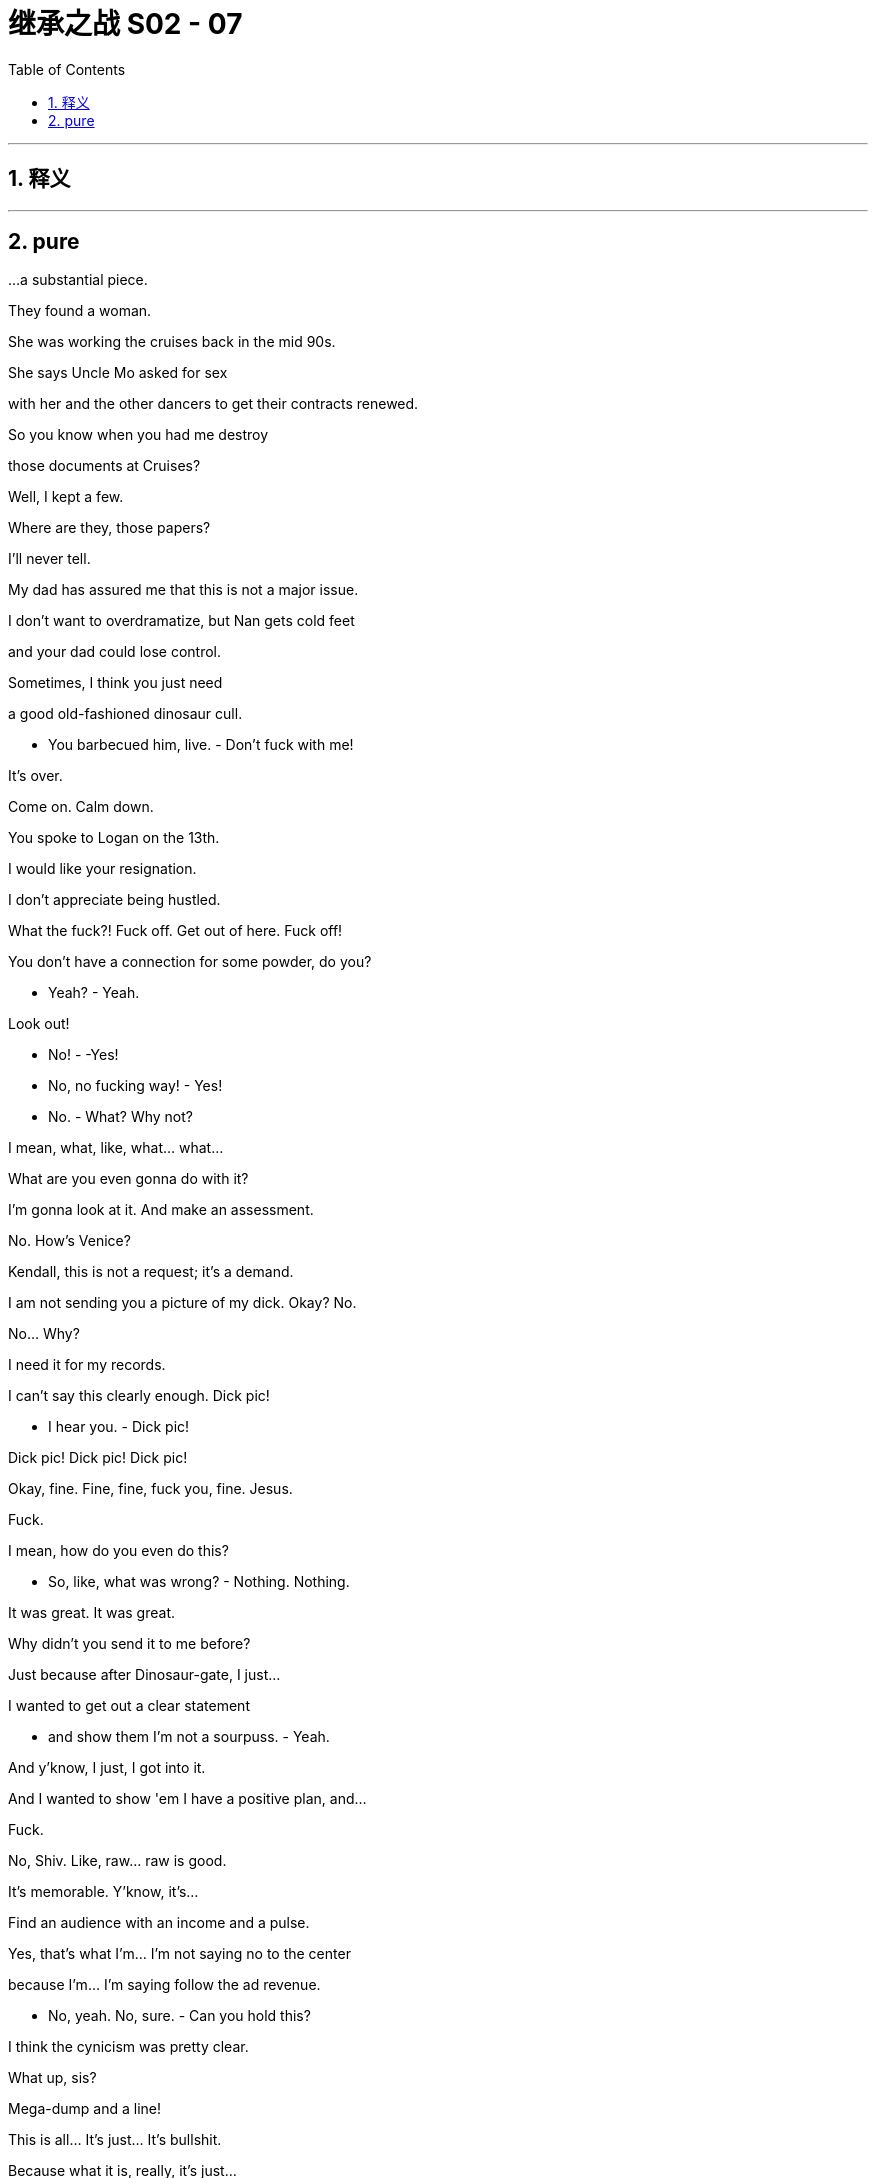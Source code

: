 

= 继承之战 S02 - 07
:toc: left
:toclevels: 3
:sectnums:
:stylesheet: ../../../../myAdocCss.css

'''



== 释义



'''

== pure




...a substantial piece.

They found a woman.

She was working the cruises back in the mid 90s.

She says Uncle Mo asked for sex

with her and the other dancers to get their contracts renewed.

So you know when you had me destroy

those documents at Cruises?

Well, I kept a few.

Where are they, those papers?

I'll never tell.

My dad has assured me that this is not a major issue.

I don't want to overdramatize, but Nan gets cold feet

and your dad could lose control.

Sometimes, I think you just need

a good old-fashioned dinosaur cull.

- You barbecued him, live. - Don't fuck with me!

It's over.

Come on. Calm down.

You spoke to Logan on the 13th.

I would like your resignation.

I don't appreciate being hustled.

What the fuck?! Fuck off. Get out of here. Fuck off!

You don't have a connection for some powder, do you?

- Yeah? - Yeah.

Look out!

- No! - -Yes!

- No, no fucking way! - Yes!

- No. - What? Why not?

I mean, what, like, what... what...

What are you even gonna do with it?

I'm gonna look at it. And make an assessment.

No. How's Venice?

Kendall, this is not a request; it's a demand.

I am not sending you a picture of my dick. Okay? No.

No... Why?

I need it for my records.

I can't say this clearly enough. Dick pic!

- I hear you. - Dick pic!

Dick pic! Dick pic! Dick pic!

Okay, fine. Fine, fine, fuck you, fine. Jesus.

Fuck.

I mean, how do you even do this?

- So, like, what was wrong? - Nothing. Nothing.

It was great. It was great.

Why didn't you send it to me before?

Just because after Dinosaur-gate, I just...

I wanted to get out a clear statement

- and show them I'm not a sourpuss. - Yeah.

And y'know, I just, I got into it.

And I wanted to show 'em I have a positive plan, and...

Fuck.

No, Shiv. Like, raw... raw is good.

It's memorable. Y'know, it's...

Find an audience with an income and a pulse.

Yes, that's what I'm... I'm not saying no to the center

because I'm... I'm saying follow the ad revenue.

- No, yeah. No, sure. - Can you hold this?

I think the cynicism was pretty clear.

What up, sis?

Mega-dump and a line!

This is all... It's just... It's bullshit.

Because what it is, really, it's just...

- It's displacement activity. - Yeah.

I just need to find him and ask him,

"Is it still happening? Is it still me?"

Just, y'know, thrash it out.

You don't wanna thrash. You wanna... There!

- Hi! - How are you?

- Peter. - It's been...

It's been a long time.

Look, the shareholders want a CEO successor named

before the shareholder meeting.

They have made that clear.

So, if you're serious about us as a dream ticket,

it'd be smart to be able to preempt any bad stuff

that could come out if you came under the spotlight.

Okay, okay.

Well, you want me to just tell you

all the terrible things that I, Roman Roy, have ever done?

How would you feel if I had some oppo research done?

See what a tenacious bottom-feeder

could grub up on you?

I'd say that sounds like fun.

We went Blanch.

Thank you, Gerri.

- Thank you, Gerri. - Blanch!

- For the internal investigation? - Blanch and Partners.

Beautiful, soft-soaping fucks!

That interview is going to be like

- slipping into a bubble bath. - Yeah.

I'll just light a scented candle in there, put some Eagles on

and start playing with myself.

They came. Look at them.

All the little piggies at the trough.

All the cruise noise, a fucking nothing burger.

Reassured now that they still love you?

Love. Fear. Whatever.

- Could I have a word? - Yeah. Fine.

- Dad. - In a minute, Shiv.

I... I'm sorry but I should just... Y'know?

In a minute.

Hi.

- Okay? - Yeah.

Brother. I'll get one.

Sure thing! That'll be 18,000 dollars.

Ever feel like you're being fed a bad investment?

Logan Roy and his family are taking a once-great media brand

down a dead end.

Corporate Governance. Fail!

Acquisition strategy. Fail!

Succession planning. Fail!

The Roys are failing Waystar.

As a shareholder, you can replace

Logan Roy's rubber-stamp board right now.

Vote and let this year's shareholder meeting

launch a fresh start for Waystar,

the company you own.

Cool.

So Sandy and Stewy have sent out thousands of them.

All major shareholders.

What does DF King say?

They say it might be time to start getting worried.

Yeah, we've had some disappointing feedback

on a couple of key investors.

The Pierce pursuit has played badly in some quarters.

Jack, the Ulsterman is wavering.

He's four percent, isn't he? We should have a conversation.

With that fat fuck? Fuck that guy.

You should jam your dick in his one good artery.

There's also one other person

who has a significant chunk of stock

who we hear is no longer solid.

Your mother, Caroline.

Really? Mom?

What is she, three percent voting stock?

We'd been kinda counting on them.

I mean, we're at 36 percent.

Without their seven to add, that is scary.

I'll talk to her. Let her know this isn't funny,

and that she can kill you with the wrong move.

Well, I imagine that's quite a large part of the attraction.

We think that it'd be really helpful to get you to the UK

for a personal appeal to Jack.

Like, tomorrow.

Roman, Kendall, Shiv could hit their mom.

Okay. London. I'll take care of the Ulsterman,

you're on your mom, but keep it simple.

No Shiv.

I'm... I'm sorry... Wait. You mean London, all of us, you mean?

Are you sure we need to?

That's like...

What are we? A fucking octopus? Giving, like, reach-arounds to...

To every fish on the reef now or...?

All right, relax, branzino-porno-man.

It's fine. It's fine.

Colin will come.

Kerry, we can fix it, right?

You can reshuffle the Dundee stuff?

About the journalism wing?

Yeah, I'm sure they'll come to you.

Then straight to Singapore, Christchurch, do it that way.

I need to make some calls.

Kerry, we're hunkering. Frank, Gerri, let's get down to it.

It's going to be an all-nighter.

- Rome. - Yeah.

What's happening? Where's Dad?

- We're supposed to be talking. - Ye...

Yeah, yeah, something came in. He's hunkering.

He wanted me to tell you, "Sorry, rain check.

Maybe in the a.m. Maybe." Are your nips hard?

They must be, because you are so out in the cold.

- Tom Wambsgans. - Yeah. Hi.

Thanks for making the time.

No, not at all. Big priority.

No, I managed to push all my gropes to this afternoon.

- I'm just kidding. - Yeah.

This is my colleague, Stefan Strauss.

- Hi. - How do you do?

- My name's Kenneth Chan... - Hi.

And we're with Blanch and Partners.

Yes.

We are helping to investigate historic sexual abuse...

and associated wrongdoings

at Brightstar Cruises.

- Sure. - So, as head of the division

- we were hoping you could... - Well, briefly, I, I...

I followed Bill's long reign. I was but a minnow

trailing in the wake of... of Bill,

the big sperm whale, the legend.

Sure, but in terms of your time at Parks, were you aware

of any historical allegations that had been dealt with

other than in a way outlined in the corporate guidelines?

In my brief spell, I don't...

at this time, recall anything that at that time,

would have caused me any real concern.

Okay. Well, we can take a dig into that in a moment,

- but for now... - Sure.

In terms of records and document-keeping...

Well, we need to locate all written information

relevant to this investigation,

and safeguard it from destruction,

negligence, malfeasance.

Are you aware of any document destruction

which might hinder our inquiries?

I... I think...

You know what? I... You know what? I just...

I've just realized we're gonna be here for a while,

and I wanna give you my best attention,

but I really need to pee.

W... We'd rather you stayed here.

I've got this pathetically weak bladder.

I'm like an old woman who's had a baby somehow.

- So, I'm gonna... - Well...

But I'm... I'm so sorry.

I'll be right back. Okay.

Who's the pilot today? Not Serge, right?

- No, sir. Serge is off rotation. - Good.

I like a boring bastard flying me.

Serge always looks as if his dick's still wet,

and he's gonna give me the name of a good fucking pinot.

Are you all right, son?

Yeah, I'm good. Thanks for the ride.

It's good to see you.

Good to see you, too, Dad. I hope we can swing it with Mom.

Yeah, I... I was gonna say,

you know, that thing up at Argestes...

No, yeah. . It's not...

I... I didn't even know you were there.

I mean, if I did, I would... Y'know?

I know. Yeah, I know. Sure.

Did I even make contact?

I don't... think s...

Yeah, I'm not quite sure what we're talking about,

- to be honest. - Because...

that's not something I'd do. Y'know?

Yeah, I know. I know that. I know. I know.

Fucking...

cars, buildings, everywhere.

He didn't tell you I was coming?

No. No, he did not.

For a media guy, he's not the greatest communicator.

Thank you.

I was going anyway to check out some theater, and he asked

would I talk through a couple things with him.

Bounce some stuff.

- You feelin' bouncy? - Honestly?

A little deflated.

After all the retreats I've done,

you know, still got a bit of an ego.

Hi!

Rhea.

- Dad, Rhea's here. - Yeah, well...

Not a big deal.

Course it's not a big deal. Why would it be?

- It's convenient. - Okay, well, here we go.

Roy boys on tour, and we got 'em in all sizes.

Alpha, beta, cuck.

He's fucking leaving the country?

Rather than speak to me.

How long have you known this?

Plans change, so... He wanted to apologize.

Bullshit.

You...

Shiv.

What...

- Do you know he's gone? - Can I ask you about something?

Can you believe you this? He's gone.

And his fucking flunkies didn't even tell me,

running interference for him. I won't have it.

I'm not gonna chase him around the party

like a schoolgirl with a crush.

No, absolutely.

I just wanted to check it definitely is bullshit

this... This internal investigation?

Y'know, he hasn't even responded to the memo.

Because that didn't feel all that bullshitty.

It wasn't all softballs?

You ever been hit in the face with a softball?

I mean, just how inside this are you?

'Cause there isn't a world, is there, in which I get

hung out to dry, in which I have to play the fuckbag?

- Is there? I mean... - No.

He supports me, right? Logan?

I mean, never mind the jokes and the haha,

he's not gonna fry me, is he?

No, Tom. No. I... You know what? I think I have to go out there.

I have to... go and fix this, okay?

You okay?

Sure.

Sure. "Sure." Don't poke the bear.

He can take anything. Load him up.

I don't fucking know.

All this energy. I'm gonna have to fight now

for every fucking shareholder vote.

My ex-wife, my old friends turning.

I kill Sandy. Sandy kills me. So fucking what?

The next Zucker-fucker comes along

and swallows you whole.

Shits you out as an app.

Yeah...

We've had some private polling on potential next CEOs,

who'd play well.

I'd value your thoughts.

On the kids?

Who's got it?

I... I could do with a clear eye.

As execs, okay. Well...

Shiv thinks she's smarter than she is.

Roman could actually be good, but...

but nowhere near right now.

Kendall's... I don't know.

It's like you put him in a big diaper,

and now he can shit himself whenever he likes.

He has all the shots

but he doesn't know when to play them.

I... I don't know.

Yikes.

Look at them. Fucking coochie-fucking-coo.

Yeah, I haven't seen him like this for a while.

Yeah, not since Sally Anne and the summer of the horses.

- Remember that shit? - Right.

- Well... - Do you think...

like, do you think they're fucking?

My God, could you imagine?

Like a rhino fucking a hummingbird.

She'd have to go cowgirl, right?

Otherwise, he'd just like snap her like a candy cane.

Dude, are you... like... talking yourself hard right now?

Boys! Come on through.

Come through, I guess. All right. Come through what?

So... Shiv's memo.

Okay, we're... We're... we're what?

We're putting the concept of Siobhan on the table

for general discussion?

You're tearing apart my sister's pious bullshit

for your entertainment? I had a dream like this once.

It's just good to air some views.

Okay.

Yeah, I mean, I think the... the twin quotes

from Thomas Aquinas and Amelia Earhart really...

kick us off with a bang.

So many pictures. All the smiling children,

all the various hues, that... That melted the heart

of even this hardened racist.

I... I like the spacing....Luxurious.

It is. But the protein.

Well, there's no shortage of concepts, for sure.

It's a rich gumbo of ideas and buzz words.

Look, we should be gentle. It's easy to be overly critical

of the workings of a major corporation

when you have no experience running one.

I... You can't blame her for a lack of experience.

Well, sure you can.

Just watch, you'll get the hang of it soon enough.

No, thanks. But those are really good.

Those are organic. I'll grab him and see what's...

Tom.

- Greg! How ya doin'? - Good, good. Yeah.

- Bud. - Good, yeah. Just busy.

Just... Why are you...

- Sure, what's going on? - I'm just have a few,

- a few pals over for dinner. - Look at you, Fancy Dan.

The Greg Man. What are you talking about?

Welcome to the next wave.

Just a talking shop for renewal.

"Just a talking shop for renewal."

No, no, no. It's good. It's good. We're good.

Listen, I wanted to,

I wanted to ask you. I was in the area, actually,

that's why I came round. I wanted to ask you,

how was today with the guys? The interview?

Yeah....

Yeah. Okay, I... A little bit jittery.

A bit of a stress comedown.

You know, I, got a haircut.

Even though I didn't really need a haircut.

- Right. - I think I just wanted someone

to touch my head, you know. Soothing.

And, I guess I found it a little bit stressful... - Greg. Greg.

So, here's my thing. Greg, you know the papers?

The copies? I want them.

Yeah.

I did my part of the deal. You got the office,

a pretty little Gustav Klimt poster up there,

and now it's time for me to habeas the corpus.

No, right, right. I... I... I mean, I just guess...

I... I just guess that they're, like, my insurance policy.

Yeah, but you don't need an insurance policy.

Well, in case things were to turn nasty.

They're not gonna turn nasty.

Okay? No one's gonna break your legs, y'know?

Okay, well that feels a bit nasty.

But it's the insurance which is causing the nastiness.

If you were uninsured, you'd be a lot safer. Ironically.

Okay, well, they're not actually here,

- so I don't really know what to tell you. - Okay. Greg. Greg, Greg. Look.

Okay, you played your hand very well. I like it.

I do.

But we need to end this now.

Or I tell Logan that you took copies of sensitive documents.

O... Okay, that...

Well, I don't...

Okay, well, I... I keep them at...

I keep them at the office.

You keep them at the office?

Yeah. 'Cause they're work.

I'll go... I'll go in early,

and I'll give them to you first thing tomorrow.

Right. Right. But... But... But...

Except I can't trust you.

Okay, it's not personal.

I just can't trust you. So, in a friendly way,

I'm staying here tonight,

and I'm gonna travel in with you tomorrow,

and I'm gonna go with you to wherever you have the papers,

- and then later, together... - Dude.

We're gonna dispose of them off-premises.

And if you squeal or you try to take copies,

I'll break your legs.

Sorry, I hope you didn't mind eating in. But it's just...

paps in this town, fucking animals.

Sure. If only someone had some influence over them.

You okay?

Siobhan's coming over.

Apparently, she's all fired up.

I imagine you've seen a few temper tantrums

- from your children. - I don't know.

She wants answers.

Okay.

What if you're right?

What if she doesn't have it in her?

That's not exactly what I said.

I worry for her.

Y'know, maybe I jumped too fast.

Nothing's been said publicly though, right?

With Kendall, it wasn't the best situation.

Maybe I should just say "Fuck it" and let her do it.

I don't fucking know.

When does she get in?

Tomorrow.

You know, if you wanted me to...

I think I might be able to help you make this go away.

It's delicate.

Would you like me to try?

Let me see what I can do.

You wanna stay over or what?

Okay.... I wasn't expecting that.

Okay, so look. From the oppo research on you,

I'm gonna ask you some yes-nos.

Did you get jerked off by your personal trainer

at the end of sessions?

Nope. No. No, I did not.

Libel.

There's rumors of a face tattoo situation.

No memory of that. No.

Dude.

Have you seen this? From UK Comms?

What?

- Gerri, have you... - What?

Seen this? I'll call you back.

- Where's Dad? - Shit.

- Is he awake? - I don't know.

Is he... like, on his own?

Did Rhea go home?

They were having Scotches when I came in.

I was at Edward's hell hole in Mayfair. When did you get in?

Did you bring a piece of ass back with you?

- 'Cause I think I heard. - He needs to see this.

You think... Should I wake him?

I think so, yeah.

Fuck it, he needs to see this. I'm gonna get him up.

Wake him up. Definitely.

You're gonna see him boning.

Dad.

Just go in.

He needs to see the story.

- Go in. - Dude, fuck you.

Okay, I'm coming in, Dad.

Dad.

Where the fuck am I?

The family's line is emotional distress.

Yes, they're saying you punched him,

which caused him, in effect, to drive his car into the river.

I did not punch anyone.

Yeah, this is... This is incorrect.

I never touched that kid.

Well, I mean... shouted a little.

- Jostled a glass but... - Stop mumbling!

At... At most, you shouted.

--Did... - I shouted him into the river?

No, that's what I mean. I'm...

I'm saying that it's not right. This...

I should never have come.

I walked into a trap.

I've been badly advised. You hear that, Gerri? Karolina?

- Yeah. - Yes, we heard.

Is Hugo there?

I don't think we have any huge concerns

in terms of legal liabilities, right?

Fuck no. No, they're saying you owed a duty of care

and threatening legal action, but that won't fly.

The issue is we hear that they may come to the US,

and appear on the Morning Juice with this,

- which would not be... - From what I hear,

what they really want is actually just the apology.

- A personal apology. - No.

Sure.

I guess the only thing is, in terms of the proxy battle...

It's Sandy's tabloid that's stirring this up.

- They went and interviewed them. - Of course.

It's a transparent effort to rattle our shareholders.

How about we offer a visit to the family?

We may be able to get a statement out of them

absolving you of guilt.

Just say sorry, and for all the distress.

But we make it clear that Sandy and Stewy

are beating their drum with the bones of a dead kid.

So it rebounds.

You think that gets me out?

- Definitely. - Yes.

Yeah.

Well, I suppose everybody

has to apologize for everything nowadays.

Okay. Okay. Set it up.

- Great. - Will do.

On it.

Bye, guys. You have a fun night, Dad?

- What the fuck does that mean? - Nothin'.

Hi.

Okay. All right.

Dad. You remember Naomi Pierce.

She was in Venice at the Biennale,

so, it was easy for her to pop over and...

Italian take out. Nice.

Thanks for having me.

How's your cousin?

She actually is taking the month off

- to visit British Columbia. - I bet she is.

I think the whole sale experience

- was quite draining for her. - Yeah.

I can only imagine.

Naomi, send her my love

and the whole fucking gang, won't you?

- Boys, I need five on strategy in private. - Yep.

I'll...

- Later. - I'll see you over there.

Bye.

Nice.

So... on your mom.

Probably just bullshit.

She's always been a piece of work.

See if you can sweet talk her. And if necessary,

make her an offer that brings her back into line.

I need her three percent.

Well, what do we have to play with?

Well, cash is difficult because it looks like a bribe,

- but... - So...

reopen the divorce settlement, maybe?

Yeah.

Offer her ten million. See if she pipes down.

I'll go as high as 50, but I won't be happy.

Exciting. Grinding Mom down.

So... looking forward to dinner?

Yeah, last time I ate there,

it was three muddy trout for six and fill up on mustard.

Poor bastards.

Slim pickings?

Whatever happens, we need her vote.

- Whatever it takes. - Whatever it takes. Right.

All right, Dad. Got it.

But I don't like being fucked. So, screw her out a bit.

Anything you save under the 50, we can split.

Well, that oughta cover the... subsequent therapy.

- Yeah. No, no. I'm kiddin'. - Yep. Me, too.

- We need her. - Got it.

What, did Rhea stay late or... Did you guys...

Why?

Nothing.

No. No, no, no. I mean, just...

I... I just wanted to say...

and don't take this the wrong way,

like...

Are you sure this thing with Rhea is a good idea?

It... It feels like...

Yeah, it feels like she could be playing you?

- I can take care of myself. - Sure.

I... I know you can take care of yourself,

and you know, your business is your business. I'm just...

You're the one who's cunt-struck.

Okay... No, I... I'm... I'm just...

It's just maybe not a good look.

The old f... Not... Not the old fool, but, y'know...

That... That's not what I'm saying.

I'm... I'm saying that's how she could make you seem.

Just... Just being honest.

I appreciate it.

Okay, well... I think Na... Naomi

wants me to take her to The Regent's Park Zoo.

Apparently, we're in a fucking Simon and Garfunkel song.

- So, I'll travel to Mom's... - I think we should do

a bit of, brainstorming.

Yeah.

Will you come with me?

- As in... - Down to the boy's family.

Right.

I mean...

- Yeah? - Yeah.

Okay.

We should stick together on this.

Don't you agree?

Is Dad here?

Would you like a drink of some kind?

No, I'm fine. Thanks.

What's poppin', Malala Roy?

Where's Dad?

Were you chasing the dragon?

He is ghost. Again.

- Isn't that cool? - For fuck's sake. Where is he?

He's seeing the Ulsterman, no?

Paying homage to a dead kid's parents.

He's seeing the Ulsterman at the races.

Really very much enjoyed your little me-mo.

What the fuck?

Yeah, it was...

very compelling. It was like eye crack.

W... Well, has Dad read it?

Has he not got back to you?

'Cause he read it yesterday, so he has had a ton of time.

For fuck's sake.

Yeah, we all read it. It was a little round table thing;

me, Ken, Dad, Rhea.

Rhea? Rhea's in town?

Do you know nothing of the company

you're supposed to be taking over?

Y'know, Waystar? Waystar Royco?

We do hate speech and roller coasters.

Fuck you.

Okay.

Okay.

Before I hand these over,

could... could I actually make one final request?

Leo, my neighbor here,

he sneezes like a cartoon character,

so, I was thinking maybe a corner office...

Don't overplay your hand, Gregory.

Come on.

- Okay, w... - Come on.

"Secret," Greg?

Yeah?

But not "Top Secret." Interesting.

Just "Secret," that's smart.

Just so people know, you know,

- that these are secret. - They're secret. Yeah.

I don't know, 'cause sometimes, the janitors,

they come and throw stuff out and...

But look, the actual envelope says "Receipts."

But they're not, in fact, receipts.

Greg! You're a criminal mastermind.

What polyglot genius could ever hope

to crack your impenetrable code?

- Shut up. - God.

- Easy. - Sorry.

Thanks for making time.

Yeah, well, you know, an unexpected, gap

in the schedule.

And you what, you just happen to be here?

- Seeing some theater. - Lovely.

"See some theater."

And your dad offered me the ride.

And look, it's... It's good to chat.

Because he's...

he's a very... Your dad's a tough guy. I...

I took it pretty hard getting fired.

Yeah, sure. Sure, and...

you know, we appreciate what you tried to do for us.

But he's been kind. He's been kind to me.

People don't talk about his kindness.

Yeah, no they don't. Not a great deal.

Look, I'm being very frank.

I hope that's okay.

- Is it too much or bad? - Yeah... No...

Thank you.

I feel we have a connection and I like you.

And I know what it's like to fight your way through

in our industry, you know?

Yeah. No, sure, I... I appreciate it.

Because you must be fond of Marcia.

So... yeah, we have a, relationship.

Yeah, you know, a very...

functioning relationship.

Well, look,

yeah, I don't know what to say. I just like you

and I... I...

Your father's a very appealing man,

- and I hope... - No, it's fine.

It's... No, it's good to check before you fuck someone's dad.

I mean, yeah. Do your due diligence, your paperwork.

Do I need to sign like a release form or...?

I feel like a total idiot,

so, congratulations.

- No, you shouldn't. It's... No. - No?

'Cause you play your cards pretty close.

Who says I have cards?

But you're okay?

Honestly, no.

I feel like a flame-roasted, wood-fired dipshit.

Yeah, I did the thing that I said I was never gonna do, and...

Now, I don't know. I don't... I don't know.

Well, the problem is it just so happens

you're very smart and talented, Siobhan.

Thank you.

But... what does my dad think?

Right?

I've managed to get myself into this situation

where "What does my dad think?" is my entire fucking universe.

Well, I mean... maybe...

Maybe, isn't now the time to just let him know, you know?

You have options.

Okay, yeah, but I can't bluff him.

Sure, but... I happen to know there's a media operation

in need of a dynamic new CEO.

And I happen to know Nan Pierce has a certain regard for you.

And I happen to know she wouldn't mind

putting a fucking sharp, burnt stick

in your dad's cyclops eye.

Me at Pierce?

That's never gonna happen, is it?

I don't know.

But I can get it floated with clean hands,

and they'll consider it for sure.

Then it's all upside. Keep it in your back pocket,

lay it out to your dad, or even take the job.

Well...

let me think about it.

Thank you.

And...

So, what are... Whatcha doin' tonight, Dad?

Tonight? Cheltenham.

- The Ulsterman. - Yeah.

Watch him eat a fucking horse.

Then, I don't know. I... You know,

I might have dinner with Rhea.

Yeah. Great.

Yeah, she's never been to Cheltenham.

Yeah, well, it could be nice to see Cheltenham.

Excuse me?

You got a problem?

No.

Look at this place.

- How you doin'? - Hi. I'm Colin.

- Max. Pleasure. - He's with you?

- Yeah, he's the one. - Yeah.

So, what do we got? Mom? Dad?

And the boy's uncle is here also.

This is Phillip Cleave. He'll take a few photographs.

I'll put together some press comments.-

Actually, Ken.

Why don't you come in with me?

You want me...

Well, you know, it looks a little weird.

You know, I bring you all this way,

and you sit in the car like a Labrador. Come in.

Paul, Andrew's uncle.

Paul, pleased to meet you. Logan Roy.

And this is my son, Kendall.

Hi. Hello.

Steven and Theresa are in the lounge

- if you'd like to come in. - Please.

Theresa. Steven.

Hi. Hello.

- Steven. - Logan Roy.

Would like a tea or a coffee?

Well, yeah, that's kind.

I'm good. Thank you. Thank you so much for seeing me.

You know, this has been a terrible tragedy.

Of course.

Sorry. Take a seat.

I'm doing teas.

No, not for me. Thank you. Thanks.

Water?

Yes. Actually, thank you. Yes, please.

You staying at your mother's?

Yep. Yes, I am.

Okay, let's go.

Dad.

Do you think I should maybe say something to them?

No.

Poor bastards.

They've been through the ringer, you know?

Fuck knows how they cope.

They're embarrassed, really.

They knew he was a druggie.

Yeah, that is life.

Don't forget it. Right?

You know, there's nothing to be ashamed of. Our stuff.

We give them a bit of a laugh, some decent TV to watch,

news that doesn't talk down to them.

Good fucking people. Nice fucking folk.

You know, Dad won't be pleased.

Well, she demanded my attendance, so...

More scared of Mom than Dad? Interesting.

What is this? A museum of wartime food?

This is for display, right? None of this edible.

What did we buy last time we came?

It was a Scotch egg that I thought was a huge arancini,

and some lard.

I'm just gonna get a banana.

Can't get food poisoning from bananas.

You'd be surprised.

Hello?

Hi... hi... hi, I'm involved in a criminal conspiracy.

"Really?" Yes, yes, I am.

Yes, I... I destroyed some papers that I shouldn't have.

"Did you?" Yes, I did. Is that bad?

"Yeah, that's bad. Yeah, that could be bad.

You could go to jail. Yeah, would you like that?

Would you like that, pretty boy like you?

Would you like it?

You might... You might even like that."

Male rape. Rape of the male.

That was lower jacket pocket.

Lower jacket pocket.

This is inside pocket. All aboard inside pocket.

This is inside pocket. This is inside pocket.

Here I am, I'm moving. I'm moving. I'm moving.

Brisk movement. Brisk movement.

This is faster. Okay, wind is blowing.

And I'm talking louder.

"No, I don't remember, Greg. No, I don't remember." Okay.

Criminal conspiracy.

"Really?"

Thank you, sir.

Mom?

Hello!

- Hi. Hello. - Siobhan.

Ro-Ro!

Mommy!

Thank you for coming down.

Yeah, well, just following orders.

Like a Nazi.

Exactly. Right?

Well, you're in the country, so what were you going to do?

Go out whoring in Soho?

Yeah, that would have been the first choice.

Well, look, Kendall's gone to the pub apparently,

so, I've just had a little bit of pigeon done.

Didn't think anyone would be feeling terribly hungry.

I know I'm not.

No, right.

- Don't want a great... - Course not.

Bolus of gubbins.

- Take a plate. - Thank you.

Catch.

So, how are you?

Well, I might just as well ask you

if you're going to go into all that.

It was...

Wasn't intended as an aggressive question, Mom.

- It's... - No, I'm fine.

Rory's wonderful.

So, should I be mother?

Yeah, why don't you give it a go?

Yes, well, I'm sorry it's not a 48-ounce T-bone steak

with truffle fries, but there we go.

Some of us don't want coronary heart attacks.

It's nice, Mom. It's nice.

There's quite a lot of shot in the pigeon,

so mind how you go or you'll crack a tooth.

And the shot can take a bit of feather in, too.

Shot and feather.

Shall we begin with the negotiation straight away?

The first time I've had you in for the night in a decade.

It's just a shame it's so you can put the squeeze on me

- for your father. - Ma, it's not like that.

- No? - No.

Tell me, what does it feel like

being sent here to wheedle out your mother.

Don't look at me.

I'm not getting involved. She's right.

Thank you.

Thank you, a bit of solidarity.

Twenty years too late, but never mind.

Someone's taking Mommy's side.

If... If you want to get into it, you're just posturing, right?

And if you go with Sandy and Stewy,

you're burning down the Coliseum with your children inside it.

I've thought about it. I've discussed with Rory.

Yeah, well, great to get his brain on it.

Potatoes.

He's actually rather clever.

Yeah, before he rolls

one of his tobacco and hash monstrosities.

- My God. - Sorry, what was that?

Nothing, Mum. There's a number.

Here we go. The chiseling begins. This'll be good.

How much can we screw out of our dear old mother?

Well, Dad, unrelated to the vote of course,

is willing to reopen the divorce settlement.

So, what's the number?

Well, what do you want?

I want to piss off your father.

Well, I think that's working.

Come on, help yourselves. All right then, come on.

What's his top number?

Well, he told me to tell you ten, but it's 40.

- So, it's 50. - N... No, it's 40.

Roman, you're not very good at this.

No, what's the real top?

He doesn't have the real top.

Dad would never tell him.

I know what I'd like.

Tell him the summer palace.

The Hamptons House.

You hate it out there.

Yeah, but he loves it, doesn't he?

He loves the parties, the clam bakes

with people who despise him. Such fun.

But that's like... What is that?

That's like 150 million.

It doesn't matter, Roman. It's just numbers.

I'll have a word with Jack the Ulsterman, too.

Can throw that in.

- Okay. But... - Or...

How about 20 million...

and you kids give me Christmas every year.

Come on. Mom, don't make it like...

I would like to come for Christmas.

Sure.

No... You never invite us.

Well, that's because you've made it quite clear

- you wouldn't come. - That was one time.

That was several times.

- I was 18. - Look.

I would like to see you for Christmas...

instead of you always being with your father.

Why don't you ask him what he'd rather?

He can keep the summer palace

if I get the family every Christmas.

You have to have good lines of communication

after a divorce. It's absolutely key.

So, I think we have to hear which he'd prefer.

Let's make him choose.

Y'know, it's a shame you didn't make it to supper.

It ended up being rather a nice evening.

I'm sorry I missed it.

Turned out your father was prepared to sell you all off

like chattels to keep a piece of real estate,

but that doesn't surprise me.

You're gonna be okay to come for Christmas, I take it?

Great.

Mom. Mom.

I... I...

have some... some things I'd like to...

to talk about. To... To tell you.

No more long lists of my emotional deficiencies.

No, Mom.

No, it's...

It's something I've done...

that I don't feel great about.

Right.

Oh, Dear.

Do you think maybe we can talk?

Sure. Absolutely.

Go ahead, but...

Yeah, but are they quite difficult things? Because...

you know... a bit tired for home truths.

Right.

Well, yeah, it's a bit difficult.

Okay..

Well... go on.

- It's fine. - No, no. I want to. Come on.

- It's okay. - No.

If you want, we can absolutely do it now, but...

you know, it might be better to do it over an egg?

Sure.

Let's... Let's do it over an egg.

Yeah. We'll feel better in the morning,

and we can do it tomorrow.

Okay.

Sleep tight, sweet boy.

Fuck.

Du... Yeah, h... how did it come to this?

- How did it come to this? - You're right.

- What's th... - You're right.

No one will ever know.

No one will ever know you sent me to shred the records

of off-book hush-money and illegal intimidation.

Yeah.

Put on the disappearing sauce.

Sauce it. Sauce it.

Okay. A little purifying flame.

- Okay, stand back. - Yeah.

Okay, just a minute.

The evidence does not want to be destroyed.

F...

"Lord of Malfeasance, give us your divine blessing."

- Hold my beer? - Yep.

- Yeah. - Good!

- Hi, there. - Hi...

I'm here to see Logan Roy.

Sure, this gentleman will show you to him.

Dad.

Siobhan.... They told me you were here.

This is unexpected.

Yeah, we were due a check-in with the memo.

And then you fled the country, then you fled London.

- Well... - So...

My schedule goes through Kerry. We've had some emergencies.

Yeah, you're kind of elusive, Dad.

Why didn't you tell me you were coming?

Well, because...

honestly, I was afraid that you would run away again.

I have never run away from anything in my life.

Can we just... just talk about the memo?

I owe you a response.

You've not... You've not read it?

Siobhan, I have an in-tray the size of Argentina.

Okay.

You know... Actually, you know what? Also, I...

I need to ask. Is it still me?

What?

Come on! Dad.

Has anything changed? Because, you know, it feels like it has.

And, you know, when you said it...

it felt really real.

And I know... I know you haven't always liked my words.

You haven't always been happy with my words,

but come on. We can discuss.

You know that I want this, and that I can do it.

Then why are you fucking me about?

As in...

Putting your name in for the Pierce job?

- I... - Talking to those backstabbers.

What's that all about?

If you're gonna be coming in here

talking a whole load of crap to your father?

- Who t... who told you? - Who told me?

It's all over town.

Nan Pierce is shouting it like a war trophy in the city.

Okay, well, you know what?

I had to keep my options open, Dad.

Yeah. I see. I see. 'Cause we...

'Cause we have a little fallout or something?

We're a family.

We can have our bumps. I don't expect that.

- Well, it's not that I was... - Family, Siobhan!

If you don't understand that...

then fuck off.

Eggy pegs? She doin' eggy pegs?

She's...

She's sorry if she misses our departure.

She's got quite a lot to do.

Sure. Can happen.

Yeah. Yeah, it can. Right.

There you go.

Dad. Dad.

Just need to confirm something.

Decent deal. Right? 20 and Christmas.

Good kid. Good kid.

Yep, I screwed Mom for you. That's, you know,

the fucking dream, right?

You should probably go and poke your eyes out now.

Right. Yeah.

- How'd it go with Shiv? - We had it out. Yeah.

With the ammunition,

I think I got the noose from around my neck.

- Good. Good. - Thank you.

I'm pleased to help.

You know, I've been thinking...

maybe... maybe look farther afield for the next me.

Maybe a shortlist of two or three?

I'd be pleased to help you look.

- Yeah. - Ken.

Listen, is she on the plane?

Okay, just... I think we've got a problem.

Just be careful, okay? I think I got fucked.
